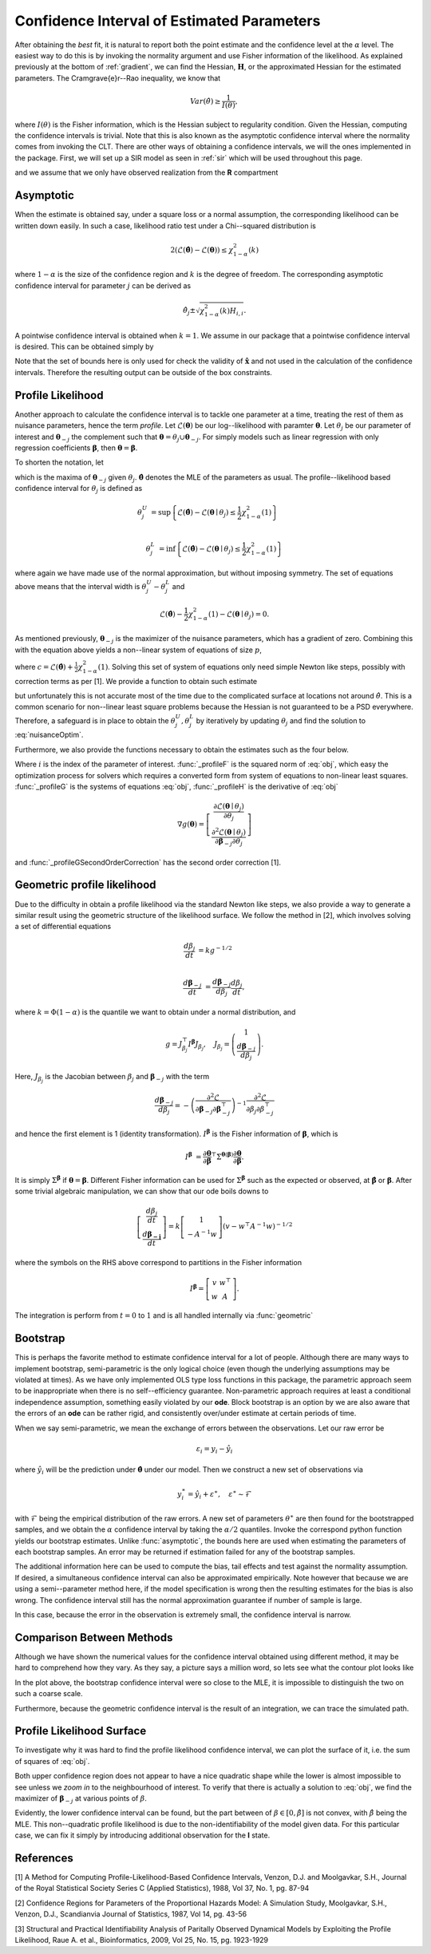 .. _profile:

*******************************************
Confidence Interval of Estimated Parameters
*******************************************

After obtaining the *best* fit, it is natural to report both the point estimate and the confidence level at the :math:`\alpha` level.  The easiest way to do this is by invoking the normality argument and use Fisher information of the likelihood.  As explained previously at the bottom of :ref:`gradient`, we can find the Hessian, :math:`\mathbf{H}`, or the approximated Hessian for the estimated parameters.  The Cram\grave{e}r--Rao inequality, we know that

.. math::
	Var(\hat{\theta}) \ge \frac{1}{I(\theta)},
	
where :math:`I(\theta)` is the Fisher information, which is the Hessian subject to regularity condition.  Given the Hessian, computing the confidence intervals is trivial.  Note that this is also known as the asymptotic confidence interval where the normality comes from invoking the CLT.  There are other ways of obtaining a confidence intervals, we will the ones implemented in the package.  First, we will set up a SIR model as seen in :ref:`sir` which will be used throughout this page.

.. ipython::

    In [1]: from pygom import NormalLoss, common_models

    In [2]: from pygom.utilR import qchisq

    In [3]: import numpy

    In [4]: import scipy.integrate

    In [5]: import matplotlib.pyplot as plt

    In [6]: import copy

    In [7]: ode = common_models.SIR().setParameters([('beta',0.5), ('gamma',1.0/3.0)])

and we assume that we only have observed realization from the **R** compartment

.. ipython::

    In [1]: x0 = [1,1.27e-6,0]

    In [2]: t = numpy.linspace(0, 150, 100).astype('float64')

    In [2]: ode.setInitialValue(x0, t[0])

    In [3]: solution = ode.integrate(t[1::])

    In [5]: theta = [0.2,0.2]

    In [6]: targetState = ['R']

    In [7]: targetStateIndex = numpy.array(ode.getStateIndex(targetState))

    In [8]: y = solution[1::,targetStateIndex] + numpy.random.normal(0,0.01,(len(solution[1::,targetStateIndex]),1))

    In [4]: yObv = y.copy()

    In [9]: objSIR = NormalLoss(theta, ode, x0, t[0], t[1::], y, targetState)

    In [10]: boxBounds = [(1e-8, 2.0), (1e-8, 2.0)]

    In [11]: boxBoundsArray = numpy.array(boxBounds)

    In [12]: xhat = objSIR.fit(theta, lb=boxBoundsArray[:,0], ub=boxBoundsArray[:,1])

Asymptotic
==========

When the estimate is obtained say, under a square loss or a normal assumption, the corresponding likelihood can be written down easily.  In such a case, likelihood ratio test under a Chi--squared distribution is 

.. math::

	2 (\mathcal{L}(\hat{\boldsymbol{\theta}}) - \mathcal{L}(\boldsymbol{\theta})) \le \chi_{1-\alpha}^{2}(k)
	
where :math:`1-\alpha` is the size of the confidence region and :math:`k` is the degree of freedom.  The corresponding asymptotic confidence interval for parameter :math:`j` can be derived as

.. math::

	\hat{\theta}_{j} \pm \sqrt{\chi_{1-\alpha}^{2}(k) H_{i,i}}.

A pointwise confidence interval is obtained when :math:`k = 1`.  We assume in our package that a pointwise confidence interval is desired.  This can be obtained simply by

.. ipython::

    In [1]: from pygom import confidence_interval as ci

    In [2]: alpha = 0.05

    In [3]: xL, xU = ci.asymptotic(objSIR, alpha, xhat, lb=boxBoundsArray[:,0], ub=boxBoundsArray[:,1])

    In [4]: print(xL)

    In [5]: print(xU)

Note that the set of bounds here is only used for check the validity of :math:`\hat{\mathbf{x}}` and not used in the calculation of the confidence intervals.   Therefore the resulting output can be outside of the box constraints.

Profile Likelihood
==================

Another approach to calculate the confidence interval is to tackle one parameter at a time, treating the rest of them as nuisance parameters, hence the term *profile*.  Let :math:`\mathcal{L}(\boldsymbol{\theta})` be our log--likelihood with paramter :math:`\boldsymbol{\theta}`.  Let :math:`\theta_{j}` be our parameter of interest and :math:`\boldsymbol{\theta}_{-j}` the complement such that :math:`\boldsymbol{\theta} = \theta_{j} \cup \boldsymbol{\theta}_{-j}`.  For simply models such as linear regression with only regression coefficients :math:`\boldsymbol{\beta}`, then :math:`\boldsymbol{\theta} = \boldsymbol{\beta}`.  

To shorten the notation, let

.. math:: \mathcal{L}(\boldsymbol{\theta}_{-j} \mid \theta_{j}) = \max \mathcal{L}(\boldsymbol{\theta}_{-j} \mid \theta_{j})
    :label: nuisanceOptim

which is the maxima of :math:`\boldsymbol{\theta}_{-j}` given :math:`\theta_{j}`.  :math:`\hat{\boldsymbol{\theta}}` denotes the MLE of the parameters as usual.  The profile--likelihood based confidence interval for :math:`\theta_{j}` is defined as 

.. math::

    \theta_{j}^{U} &= \sup \left\{ \mathcal{L}(\hat{\boldsymbol{\theta}}) - \mathcal{L}(\boldsymbol{\theta} \mid \theta_{j}) \le \frac{1}{2} \chi_{1-\alpha}^{2}(1) \right\} \\

    \theta_{j}^{L} &= \inf \left\{ \mathcal{L}(\hat{\boldsymbol{\theta}}) - \mathcal{L}(\boldsymbol{\theta} \mid \theta_{j}) \le \frac{1}{2} \chi_{1-\alpha}^{2}(1) \right\}

where again we have made use of the normal approximation, but without imposing symmetry.  The set of equations above means that the interval width is :math:`\theta_{j}^{U} - \theta_{j}^{L}` and 

.. math::

    \mathcal{L}(\hat{\boldsymbol{\theta}}) - \frac{1}{2} \chi_{1-\alpha}^{2}(1) - \mathcal{L}(\boldsymbol{\theta} \mid \theta_{j}) = 0.

As mentioned previously, :math:`\boldsymbol{\theta}_{-j}` is the maximizer of the nuisance parameters, which has a gradient of zero.  Combining this with the equation above yields a non--linear system of equations of size :math:`p`,

.. math:: g(\boldsymbol{\theta}) = \left[ \begin{array}{c} \mathcal{L}(\boldsymbol{\theta} \mid \theta_{j}) - c \\ \frac{\partial \mathcal{L}(\boldsymbol{\theta} \mid \theta_{j})}{\partial \boldsymbol{\theta}_{-j}} \end{array} \right] = 0
    :label: obj

where :math:`c = \mathcal{L}(\hat{\boldsymbol{\theta}}) + \frac{1}{2} \chi_{1-\alpha}^{2}(1)`.  Solving this set of system of equations only need simple Newton like steps, possibly with correction terms as per [1].  We provide a function to obtain such estimate

.. ipython::

    In [1]: xLProfile, xUProfile, xLProfileList, xUProfileList = ci.profile(objSIR, alpha, xhat, lb=boxBoundsArray[:,0], ub=boxBoundsArray[:,1], full_output=True)

but unfortunately this is not accurate most of the time due to the complicated surface at locations not around :math:`\hat{\theta}`.  This is a common scenario for non--linear least square problems because the Hessian is not guaranteed to be a PSD everywhere.  Therefore, a safeguard is in place to obtain the :math:`\theta_{j}^{U},\theta_{j}^{L}` by iteratively by updating :math:`\theta_{j}` and find the solution to :eq:`nuisanceOptim`.

Furthermore, we also provide the functions necessary to obtain the estimates such as the four below.  

.. ipython::

    In [1]: i = 0

    In [1]: funcF = ci._profileF(xhat, i, 0.05, objSIR)

    In [2]: funcG = ci._profileG(xhat, i, 0.05, objSIR)

    In [3]: funcGC = ci._profileGSecondOrderCorrection(xhat, i, alpha, objSIR)

    In [4]: funcH = ci._profileH(xhat, i, 0.05, objSIR)

Where :math:`i` is the index of the parameter of interest.  :func:`_profileF` is the squared norm of :eq:`obj`, which easy the optimization process for solvers which requires a converted form from system of equations to non-linear least squares.  :func:`_profileG` is the systems of equations :eq:`obj`, :func:`_profileH` is the derivative of :eq:`obj`

.. math::
    \nabla g(\boldsymbol{\theta}) = \left[ \begin{array}{c} \frac{\partial \mathcal{L}(\boldsymbol{\theta} \mid \theta_{j})}{\partial \theta_{j}} \\ \frac{\partial^{2} \mathcal{L}(\boldsymbol{\theta} \mid \theta_{j})}{\partial \boldsymbol{\beta}_{-j} \partial \theta_{j}} \end{array} \right]

and :func:`_profileGSecondOrderCorrection` has the second order correction [1].

Geometric profile likelihood
============================

Due to the difficulty in obtain a profile likelihood via the standard Newton like steps, we also provide a way to generate a similar result using the geometric structure of the likelihood surface.  We follow the method in [2], which involves solving a set of differential equations

.. math::

    \frac{d\beta_{j}}{dt} &= k g^{-1/2} \\

    \frac{d\boldsymbol{\beta}_{-j}}{dt} &= \frac{d\boldsymbol{\beta}_{-j}}{d\beta_{j}} \frac{d\beta_{j}}{dt},

where :math:`k = \Phi(1-\alpha)` is the quantile we want to obtain under a normal distribution, and

.. math::

    g = J_{\beta_{j}}^{\top} I^{\boldsymbol{\beta}} J_{\beta_{j}}, \quad J_{\beta_{j}} = \left( \begin{array}{c} 1 \\ \frac{d\boldsymbol{\beta}_{-j}}{d\beta_{j}} \end{array}\right).

Here, :math:`J_{\beta_{j}}` is the Jacobian between :math:`\beta_{j}` and :math:`\boldsymbol{\beta}_{-j}` with the term

.. math:: 

    \frac{d\boldsymbol{\beta}_{-j}}{d\beta_{j}} = -\left( \frac{\partial^{2} \mathcal{L}}{\partial \boldsymbol{\beta}_{-j}\partial \boldsymbol{\beta}_{-j}^{\top} }\right)^{-1} \frac{\partial^{2} \mathcal{L}}{\partial \beta_{j} \partial \beta_{-j}^{\top}}

and hence the first element is 1 (identity transformation).  :math:`I^{\boldsymbol{\beta}}` is the Fisher information of :math:`\boldsymbol{\beta}`, which is

.. math::

    I^{\boldsymbol{\beta}} &= \frac{\partial \boldsymbol{\theta}}{\partial \boldsymbol{\beta}}^{\top} \Sigma^{\boldsymbol{\theta}(\boldsymbol{\beta})} \frac{\partial \boldsymbol{\theta}}{\partial \boldsymbol{\beta}}.

It is simply :math:`\Sigma^{\boldsymbol{\beta}}` if :math:`\boldsymbol{\theta} = \boldsymbol{\beta}`.  Different Fisher information can be used for :math:`\Sigma^{\boldsymbol{\beta}}` such as the expected or observed, at :math:`\hat{\boldsymbol{\beta}}` or :math:`\boldsymbol{\beta}`.  After some trivial algebraic manipulation, we can show that our ode boils downs to

.. math::

    \left[ \begin{array}{c} \frac{d\beta_{j}}{dt} \\ \frac{d\boldsymbol{\beta_{-j}}}{dt} \end{array} \right] = k \left[ \begin{array}{c} 1 \\ -A^{-1}w \end{array} \right] \left( v - w^{\top}A^{-1}w \right)^{-1/2}

where the symbols on the RHS above correspond to partitions in the Fisher information

.. math::

    I^{\boldsymbol{\beta}} = \left[ \begin{array}{cc} v & w^{\top} \\ w & A \end{array} \right].

The integration is perform from :math:`t = 0` to :math:`1` and is all handled internally via :func:`geometric`

.. ipython::

    In [1]: xLGeometric, xUGeometric, xLList, xUList = ci.geometric(objSIR, alpha, xhat, full_output=True)

    In [1]: %timeit xLGeometricC, xUGeometricC = ci.geometric(objSIR, alpha, xhat, geometry="c")

    In [1]: %timeit xLGeometricO, xUGeometricO = ci.geometric(objSIR, alpha, xhat, geometry="o")

    In [2]: print(xLGeometric)

    In [3]: print(xUGeometric)

Bootstrap
=========

This is perhaps the favorite method to estimate confidence interval for a lot of people.  Although there are many ways to implement bootstrap, semi-parametric is the only logical choice (even though the underlying assumptions may be violated at times).  As we have only implemented OLS type loss functions in this package, the parametric approach seem to be inappropriate when there is no self--efficiency guarantee.  Non-parametric approach requires at least a conditional independence assumption, something easily violated by our **ode**.  Block bootstrap is an option by we are also aware that the errors of an **ode** can be rather rigid, and consistently over/under estimate at certain periods of time.

When we say semi-parametric, we mean the exchange of errors between the observations.  Let our raw error be

.. math::

    \varepsilon_{i} = y_{i} - \hat{y}_{i}

where :math:`\hat{y}_{i}` will be the prediction under :math:`\hat{\boldsymbol{\theta}}` under our model.  Then we construct a new set of observations via 

.. math::

    y_{i}^{\ast} = \hat{y}_{i} + \varepsilon^{\ast}, \quad \varepsilon^{\ast} \sim \mathcal{F}

with :math:`\mathcal{F}` being the empirical distribution of the raw errors.  A new set of parameters :math:`\theta^{\ast}` are then found for the bootstrapped samples, and we obtain the :math:`\alpha` confidence interval by taking the :math:`\alpha/2` quantiles.  Invoke the correspond python function yields our bootstrap estimates. Unlike :func:`asymptotic`, the bounds here are used when estimating the parameters of each bootstrap samples.  An error may be returned if estimation failed for any of the bootstrap samples.

.. ipython::

    In [1]: xLBootstrap, xUBootstrap, setX = ci.bootstrap(objSIR, alpha, xhat, iteration=100, lb=boxBoundsArray[:,0], ub=boxBoundsArray[:,1], full_output=True)

    In [2]: print(xLBootstrap)

    In [3]: print(xUBootstrap)

The additional information here can be used to compute the bias, tail effects and test against the normality assumption.  If desired, a simultaneous confidence interval can also be approximated empirically.  Note however that because we are using a semi--parameter method here, if the model specification is wrong then the resulting estimates for the bias is also wrong.  The confidence interval still has the normal approximation guarantee if number of sample is large.

In this case, because the error in the observation is extremely small, the confidence interval is narrow.  

.. ipython::

    In [1]: import pylab as P

    In [1]: n, bins, patches = P.hist(setX[:,0],50)

    In [2]: P.xlabel(r'Estimates of $\beta$');

    In [3]: P.ylabel('Frequency');

    In [4]: P.title('Estimates under a semi-parametric bootstrap scheme');

    @savefig bootstrapCIHist.png
    In [5]: P.show()

    In [6]: P.close()

Comparison Between Methods
==========================

Although we have shown the numerical values for the confidence interval obtained using different method, it may be hard to comprehend how they vary.  As they say, a picture says a million word, so lets see what the contour plot looks like

.. ipython ::

    In [1]: niter = 1000

    In [2]: randNum = numpy.random.rand(niter,2)*2.0

    In [3]: target = [objSIR.cost(randNum[i,:]) for i in range(niter)]

    In [4]: z = numpy.array(target)

    In [5]: x = randNum[:,0]

    In [6]: y = randNum[:,1]

    In [7]: from scipy.interpolate import griddata

    In [8]: xi = numpy.linspace(0.0, 2.0, 100)

    In [9]: yi = numpy.linspace(0.0, 2.0, 100)

    In [10]: zi = griddata((x, y), numpy.log(z), (xi[None,:], yi[:,None]), method='linear')

    In [11]: CS = plt.contour(xi, yi, zi, linewidth=0.5)

    In [12]: plt.clabel(CS, fontsize=10, inline=1);

    In [13]: l0 = plt.scatter(xhat[0], xhat[1], marker='o', c='k', s=30)

    In [14]: l1 = plt.scatter(numpy.append(xL[0], xU[0]), numpy.append(xL[1], xU[1]), marker='x', c='m', s=30)

    In [15]: l2 = plt.scatter(numpy.append(xLBootstrap[0], xUBootstrap[0]),numpy.append(xLBootstrap[1], xUBootstrap[1]), marker='x', c='g', s=30)

    In [16]: l3 = plt.scatter(numpy.append(xLGeometric[0], xUGeometric[0]),numpy.append(xLGeometric[1], xUGeometric[1]), marker='x', c='r', s=30)

    In [17]: l4 = plt.scatter(numpy.append(xLProfile[0], xUProfile[0]),numpy.append(xLProfile[1], xUProfile[1]), marker='x', c='y', s=30)

    In [18]: plt.legend((l0,l1,l2,l3,l4), ('MLE','Asymptotic','Boostrap','Geometric','Profile'), loc='upper left');

    In [19]: plt.ylabel(r'Estimates of $\gamma$');

    In [20]: plt.xlabel(r'Estimates of $\beta$');

    In [21]: plt.title('Location of the confidence intervals on the likelihood surface');

    In [22]: plt.tight_layout();

    @savefig compareCI.png 
    In [23]: plt.show()

    In [24]: plt.close()

In the plot above, the bootstrap confidence interval were so close to the MLE, it is impossible to distinguish the two on such a coarse scale.

Furthermore, because the geometric confidence interval is the result of an integration, we can trace the simulated path.

.. ipython::

    In [1]: CS = plt.contour(xi, yi, zi, linewidth=0.5)

    In [2]: plt.clabel(CS, fontsize=10, inline=1)

    In [3]: l1 = plt.scatter(xLList[0][:,0], xLList[0][:,1], marker='o', c='m', s=10);

    In [4]: l2 = plt.scatter(xUList[0][:,0], xUList[0][:,1], marker='x', c='m', s=10);

    In [5]: plt.legend((l1,l2), ('Lower CI path','Upper CI path'), loc='upper left');

    In [6]: plt.ylabel(r'Estimates of $\gamma$');

    In [7]: plt.xlabel(r'Estimates of $\beta$');

    In [8]: plt.title('Integration path of the geometric confidence intervals on the likelihood surface');

    In [9]: plt.tight_layout();

    @savefig geometricTrace.png 
    In [10]: plt.show()

    In [11]: plt.close()


Profile Likelihood Surface
==========================

To investigate why it was hard to find the profile likelihood confidence interval, we can plot the surface of it, i.e. the sum of squares of :eq:`obj`.

.. ipython:: 
    :options: +SKIP

    In [3]: target = numpy.zeros((niter,2))

    In [4]: for i in range(2):
       ...:     plt.subplot(1,2,i+1)
       ...:     funcF = ci._profileF(xhat,i,0.05,objSIR)
       ...:     for j in range(0,niter): target[j,i] = funcF(randNum[j,:])
       ...:     z = numpy.reshape(target[:,i], (niter,))
       ...:     zi = griddata((x, y), numpy.log(z), (xi[None,:], yi[:,None]), method='linear')
       ...:     CS = plt.contour(xi, yi, zi, linewidth=0.2)
       ...:     plt.clabel(CS,fontsize=10,inline=1)
       ...:     plt.title(r'Profile surface of $'+'\ '.strip()+str(ode.getParamList()[i])+'$')

    @savefig profileLLSurface.png 
    In [5]: plt.show()

    In [6]: plt.close()

Both upper confidence region does not appear to have a nice quadratic shape while the lower is almost impossible to see unless we *zoom in* to the neighbourhood of interest.  To verify that there is actually a solution to :eq:`obj`, we find the maximizer of :math:`\boldsymbol{\beta}_{-j}` at various points of :math:`\beta`.

.. ipython::

    In [1]: numIter = 100

    In [2]: x2 = numpy.linspace(0.0,2.0,numIter)

    In [3]: x2Out = numpy.linspace(0.0,2.0,numIter)

    In [4]: funcOut = numpy.linspace(0.0,2.0,numIter)

    In [5]: jacOut = numpy.linspace(0.0,2.0,numIter)

    In [6]: ode.setParameters([('beta',0.5), ('gamma',1.0/3.0)])

    In [6]: for i in range(numIter):
       ...:     paramEval = [('beta',x2[i]), ('gamma',x2[i])]
       ...:     ode2 = copy.deepcopy(ode).setParameters(paramEval).setInitialValue(x0,t[0])
       ...:     objSIR2 = NormalLoss(x2[i], ode2, x0, t[0], t[1::], yObv.copy(), targetState, targetParam='gamma')
       ...:     res = scipy.optimize.minimize(fun=objSIR2.cost,
       ...:                                   jac=objSIR2.gradient,
       ...:                                   x0=x2[i],
       ...:                                   bounds=[(0,2)],
       ...:                                   method='L-BFGS-B')
       ...:     x2Out[i] = res['x']
       ...:     funcOut[i] = res['fun']
       ...:     jacOut[i] = res['jac']

    In [10]: plt.plot(x2,objSIR.cost(xhat)-funcOut);

    In [11]: l1 = plt.axhline(-0.5 * qchisq(1-alpha, df=1),0,2,color='r')

    In [12]: plt.ylabel(r'$\mathcal{L}(\hat{\theta}) - \mathcal{L}(\theta \mid \beta)$');

    In [13]: plt.xlabel(r'Fixed value of $\beta$');

    In [14]: plt.title('Difference in objective function between MLE\n and the maximization of the nuisance parameters given the\n parameter of interest, beta in this case');

    In [15]: plt.tight_layout();

    In [16]: plt.legend((l1,),(r'$-0.5\mathcal{X}_{1-\alpha}^{2}(1)$',), loc='lower right');

    @savefig profileLLMaximizerGivenBeta.png
    In [17]: plt.show()

    In [18]: plt.close()

Evidently, the lower confidence interval can be found, but the part between of :math:`\beta \in \left[0,\hat{\beta}\right]` is not convex, with :math:`\hat{\beta}` being the MLE.  This non--quadratic profile likelihood is due to the non-identifiability of the model given data.  For this particular case, we can fix it simply by introducing additional observation for the **I** state.

.. ipython::

    In [1]: targetState = ['I','R']

    In [2]: targetStateIndex = numpy.array(ode.getStateIndex(targetState))

    In [3]: y = solution[1::,targetStateIndex] + numpy.random.normal(0,0.01,(len(solution[1::,targetStateIndex]),1))

    In [4]: objSIR = NormalLoss(theta,ode,x0,t[0],t[1::],y.copy(),targetState)

    In [5]: xhat = objSIR.fit(theta, lb=boxBoundsArray[:,0], ub=boxBoundsArray[:,1])

    In [6]: for i in range(numIter):
       ...:     paramEval = [('beta',x2[i]), ('gamma',x2[i])]
       ...:     ode2 = copy.deepcopy(ode).setParameters(paramEval).setInitialValue(x0, t[0])
       ...:     objSIR2 = NormalLoss(x2[i], ode2, x0, t[0], t[1::], y.copy(), targetState, targetParam='gamma')
       ...:     res = scipy.optimize.minimize(fun=objSIR2.cost,
       ...:                                   jac=objSIR2.gradient,
       ...:                                   x0=x2[i],
       ...:                                   bounds=[(0,2)],
       ...:                                   method='L-BFGS-B')
       ...:     x2Out[i] = res['x']
       ...:     funcOut[i] = res['fun']
       ...:     jacOut[i] = res['jac']

    In [10]: plt.plot(x2,objSIR.cost(xhat)-funcOut);

    In [11]: l1 = plt.axhline(-0.5*qchisq(1 - alpha, df=1), 0, 2, color='r')

    In [12]: plt.ylabel(r'$\mathcal{L}(\hat{\theta}) - \mathcal{L}(\theta \mid \beta)$');

    In [13]: plt.xlabel(r'Fixed value of $\beta$');

    In [14]: plt.title('Profile likelihood curve for the parameter of\n interest with more observation');

    In [15]: plt.tight_layout();

    In [16]: plt.legend((l1,),(r'$-0.5\mathcal{X}_{1-\alpha}^{2}(1)$',), loc='lower right');

    @savefig profileLLMaximizerGivenBetaMoreObs.png
    In [17]: plt.show()

    In [18]: plt.close()

References
==========

[1] A Method for Computing Profile-Likelihood-Based Confidence Intervals, Venzon, D.J. and Moolgavkar, S.H., Journal of the Royal Statistical Society Series C (Applied Statistics), 1988, Vol 37, No. 1, pg. 87-94

[2] Confidence Regions for Parameters of the Proportional Hazards Model: A Simulation Study, Moolgavkar, S.H., Venzon, D.J., Scandianvia Journal of Statistics, 1987, Vol 14, pg. 43-56

[3] Structural and Practical Identifiability Analysis of Paritally Observed Dynamical Models by Exploiting the Profile Likelihood, Raue A. et al., Bioinformatics, 2009, Vol 25, No. 15, pg. 1923-1929
